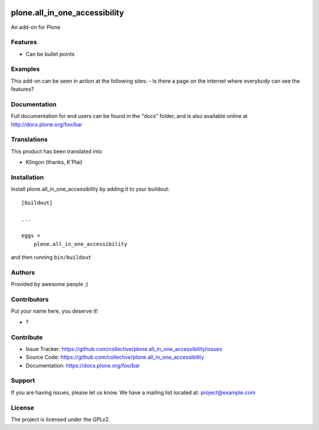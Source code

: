 .. This README is meant for consumption by humans and PyPI. PyPI can render rst files so please do not use Sphinx features.
   If you want to learn more about writing documentation, please check out: http://docs.plone.org/about/documentation_styleguide.html
   This text does not appear on PyPI or github. It is a comment.

.. image:: https://github.com/collective/plone.all_in_one_accessibility/actions/workflows/plone-package.yml/badge.svg
    :target: https://github.com/collective/plone.all_in_one_accessibility/actions/workflows/plone-package.yml

.. image:: https://coveralls.io/repos/github/collective/plone.all_in_one_accessibility/badge.svg?branch=main
    :target: https://coveralls.io/github/collective/plone.all_in_one_accessibility?branch=main
    :alt: Coveralls

.. image:: https://codecov.io/gh/collective/plone.all_in_one_accessibility/branch/master/graph/badge.svg
    :target: https://codecov.io/gh/collective/plone.all_in_one_accessibility

.. image:: https://img.shields.io/pypi/v/plone.all_in_one_accessibility.svg
    :target: https://pypi.python.org/pypi/plone.all_in_one_accessibility/
    :alt: Latest Version

.. image:: https://img.shields.io/pypi/status/plone.all_in_one_accessibility.svg
    :target: https://pypi.python.org/pypi/plone.all_in_one_accessibility
    :alt: Egg Status

.. image:: https://img.shields.io/pypi/pyversions/plone.all_in_one_accessibility.svg?style=plastic   :alt: Supported - Python Versions

.. image:: https://img.shields.io/pypi/l/plone.all_in_one_accessibility.svg
    :target: https://pypi.python.org/pypi/plone.all_in_one_accessibility/
    :alt: License


==============================
plone.all_in_one_accessibility
==============================

An add-on for Plone

Features
--------

- Can be bullet points


Examples
--------

This add-on can be seen in action at the following sites:
- Is there a page on the internet where everybody can see the features?


Documentation
-------------

Full documentation for end users can be found in the "docs" folder, and is also available online at http://docs.plone.org/foo/bar


Translations
------------

This product has been translated into

- Klingon (thanks, K'Plai)


Installation
------------

Install plone.all_in_one_accessibility by adding it to your buildout::

    [buildout]

    ...

    eggs =
        plone.all_in_one_accessibility


and then running ``bin/buildout``


Authors
-------

Provided by awesome people ;)


Contributors
------------

Put your name here, you deserve it!

- ?


Contribute
----------

- Issue Tracker: https://github.com/collective/plone.all_in_one_accessibility/issues
- Source Code: https://github.com/collective/plone.all_in_one_accessibility
- Documentation: https://docs.plone.org/foo/bar


Support
-------

If you are having issues, please let us know.
We have a mailing list located at: project@example.com


License
-------

The project is licensed under the GPLv2.
